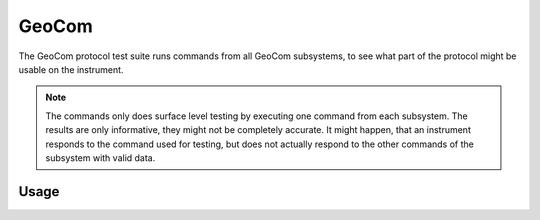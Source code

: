 GeoCom
======

The GeoCom protocol test suite runs commands from all GeoCom subsystems, to
see what part of the protocol might be usable on the instrument.

.. note::

    The commands only does surface level testing by executing one command
    from each subsystem. The results are only informative, they might not be
    completely accurate. It might happen, that an instrument responds to the
    command used for testing, but does not actually respond to the other
    commands of the subsystem with valid data.

Usage
-----

.. click:: instrumentman.protocoltest:cli_geocom
    :prog: iman test geocom
